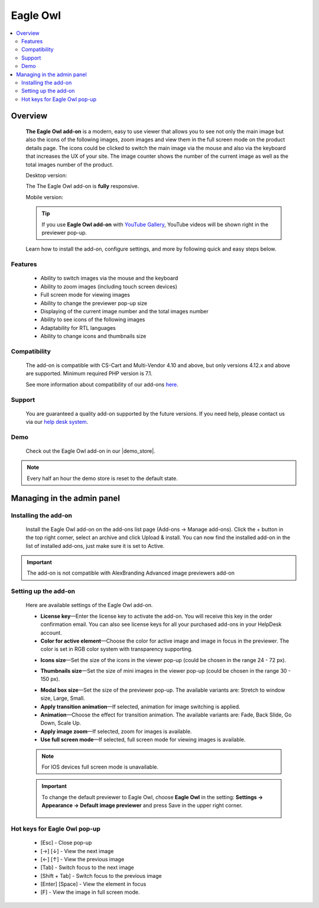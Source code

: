 *******************
Eagle Owl
*******************

.. raw:: html

    <div class="buy-now">
        <a href="https://marketplace.simtechdev.com/eagle-owl-previewer.html" class="btn buy-now__btn">Buy now</a>
    </div>


.. contents::
    :local: 
    :depth: 2

--------
Overview
--------

    **The Eagle Owl add-on** is a modern, easy to use viewer that allows you to see not only the main image but also the icons of the following images, zoom images and view them in the full screen mode on the product details page. The icons could be clicked to switch the main image via the mouse and also via the keyboard that increases the UX of your site. The image counter shows the number of the current image as well as the total images number of the product. 

    Desktop version:

    .. fancybox:: img/eagle_owl_addon.png
        :alt: Eagle Owl pop-up

    The The Eagle Owl add-on is **fully** responsive.

    Mobile version:

    .. fancybox:: img/eagle_owl_addon_mobile.jpg
        :alt: Eagle Owl pop-up on mobile
        :width: 371px

    .. tip::

        If you use **Eagle Owl add-on** with `YouTube Gallery <https://www.simtechdev.com/docs/addons/youtube/index.html>`_, YouTube videos will be shown right in the previewer pop-up.

        .. fancybox:: img/eagle_owl_youtube.png
            :alt: Eagle Owl pop-up and YouTube Gallery add-on

    Learn how to install the add-on, configure settings, and more by following quick and easy steps below.

========
Features
========

    - Ability to switch images via the mouse and the keyboard

    - Ability to zoom images (including touch screen devices)

    - Full screen mode for viewing images

    - Ability to change the previewer pop-up size

    - Displaying of the current image number and the total images number

    - Ability to see icons of the following images

    - Adaptability for RTL languages

    - Ability to change icons and thumbnails size

=============
Compatibility
=============

    The add-on is compatible with CS-Cart and Multi-Vendor 4.10 and above, but only versions 4.12.x and above are supported. 
    Minimum required PHP version is 7.1.

    See more information about compatibility of our add-ons `here <https://docs.cs-cart.com/marketplace-addons/compatibility/index.html>`_.

=======
Support
=======

    You are guaranteed a quality add-on supported by the future versions. If you need help, please contact us via our `help desk system <https://helpdesk.cs-cart.com>`_.

====
Demo
====

    Check out the Eagle Owl add-on in our |demo_store|.

.. |demo_store| raw:: html

   <!--noindex--><a href="http://eagle-owl-previewer.demo.simtechdev.com/" target="_blank" rel="nofollow">demo store</a><!--/noindex-->

.. note::
    
    Every half an hour the demo store is reset to the default state.

---------------------------
Managing in the admin panel
---------------------------

=====================
Installing the add-on
=====================

    Install the Eagle Owl add-on on the add-ons list page (Add-ons → Manage add-ons). Click the + button in the top right corner, select an archive and click Upload & install. You can now find the installed add-on in the list of installed add-ons, just make sure it is set to Active.

.. important::
    The add-on is not compatible with AlexBranding Advanced image previewers add-on
     
=====================
Setting up the add-on
=====================

    Here are available settings of the Eagle Owl add-on.

    .. fancybox:: img/eagle_owl_settings.png
        :alt: settings of the Eagle Owl add-on

    * **License key**—Enter the license key to activate the add-on. You will receive this key in the order confirmation email. You can also see license keys for all your purchased add-ons in your HelpDesk account. 

    * **Color for active element**—Choose the color for active image and image in focus in the previewer. The color is set in RGB color system with transparency supporting. 

    .. fancybox:: img/eagle_owl_color.png
        :alt: Color for active element

    * **Icons size**—Set the size of the icons in the viewer pop-up (could be chosen in the range 24 - 72 px). 

    .. fancybox:: img/eagle_owl_icons.png
        :alt: Icons size 

    * **Thumbnails size**—Set the size of mini images in the viewer pop-up (could be chosen in the range 30 - 150 px). 

    .. fancybox:: img/eagle_owl_thumbnails.png
        :alt: Thumbnails size     

    * **Modal box size**—Set the size of the previewer pop-up. The available variants are: Stretch to window size, Large, Small.

    * **Apply transition animation**—If selected, animation for image switching is applied. 

    * **Animation**—Choose the effect for transition animation. The available variants are: Fade, Back Slide, Go Down, Scale Up.   

    * **Apply image zoom**—If selected, zoom for images is available.    

    * **Use full screen mode**—If selected, full screen mode for viewing images is available.

    .. note::

        For IOS devices full screen mode is unavailable.

    .. important::

        To change the default previewer to Eagle Owl, choose **Eagle Owl** in the setting: **Settings → Appearance →  Default image previewer** and press Save in the upper right corner.

            .. fancybox:: img/eagle_owl_note.png
                :alt: settings

=======================================
Hot keys for Eagle Owl pop-up
=======================================

    * [Esc] - Close pop-up

    * [→] [↓] - View the next image

    * [←] [↑] - View the previous image

    * [Tab] - Switch focus to the next image

    * [Shift + Tab] - Switch focus to the previous image

    * [Enter] [Space] - View the element in focus

    * [F] - View the image in full screen mode.
